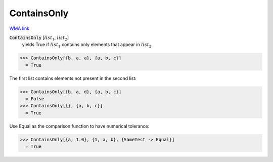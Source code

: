 ContainsOnly
============

`WMA link <https://reference.wolfram.com/language/ref/ContainsOnly.html>`_


:code:`ContainsOnly` [:math:`list_1`, :math:`list_2`]
    yields True if :math:`list_1` contains only elements that appear in :math:`list_2`.





>>> ContainsOnly[{b, a, a}, {a, b, c}]
  = True

The first list contains elements not present in the second list:

>>> ContainsOnly[{b, a, d}, {a, b, c}]
  = False
>>> ContainsOnly[{}, {a, b, c}]
  = True

Use Equal as the comparison function to have numerical tolerance:

>>> ContainsOnly[{a, 1.0}, {1, a, b}, {SameTest -> Equal}]
  = True
